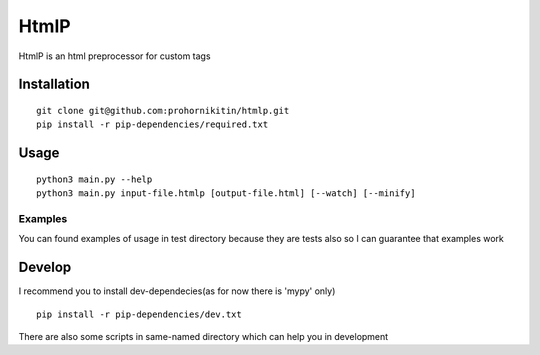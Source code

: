 =====
HtmlP
=====
HtmlP is an html preprocessor for custom tags

-----
Installation
-----
::

	git clone git@github.com:prohornikitin/htmlp.git
	pip install -r pip-dependencies/required.txt

-----
Usage
-----
::

	python3 main.py --help
	python3 main.py input-file.htmlp [output-file.html] [--watch] [--minify]

^^^^
Examples
^^^^
You can found examples of usage in test directory because they are tests also so I can guarantee that examples work

-------
Develop
-------
I recommend you to install dev-dependecies(as for now there is 'mypy' only)
::

	pip install -r pip-dependencies/dev.txt


There are also some scripts in same-named directory which can help you in development
